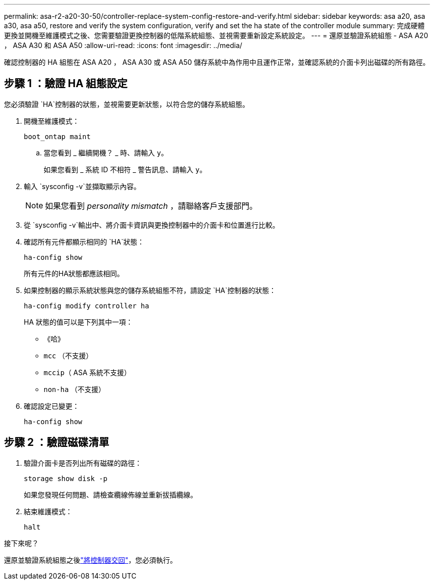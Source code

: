 ---
permalink: asa-r2-a20-30-50/controller-replace-system-config-restore-and-verify.html 
sidebar: sidebar 
keywords: asa a20, asa a30, asa a50, restore and verify the system configuration, verify and set the ha state of the controller module 
summary: 完成硬體更換並開機至維護模式之後、您需要驗證更換控制器的低階系統組態、並視需要重新設定系統設定。 
---
= 還原並驗證系統組態 - ASA A20 ， ASA A30 和 ASA A50
:allow-uri-read: 
:icons: font
:imagesdir: ../media/


[role="lead"]
確認控制器的 HA 組態在 ASA A20 ， ASA A30 或 ASA A50 儲存系統中為作用中且運作正常，並確認系統的介面卡列出磁碟的所有路徑。



== 步驟 1 ：驗證 HA 組態設定

您必須驗證 `HA`控制器的狀態，並視需要更新狀態，以符合您的儲存系統組態。

. 開機至維護模式：
+
`boot_ontap maint`

+
.. 當您看到 _ 繼續開機？ _ 時、請輸入 `y`。
+
如果您看到 _ 系統 ID 不相符 _ 警告訊息、請輸入 `y`。



. 輸入 `sysconfig -v`並擷取顯示內容。
+

NOTE: 如果您看到 _personality mismatch_ ，請聯絡客戶支援部門。

. 從 `sysconfig -v`輸出中、將介面卡資訊與更換控制器中的介面卡和位置進行比較。
. 確認所有元件都顯示相同的 `HA`狀態：
+
`ha-config show`

+
所有元件的HA狀態都應該相同。

. 如果控制器的顯示系統狀態與您的儲存系統組態不符，請設定 `HA`控制器的狀態：
+
`ha-config modify controller ha`

+
HA 狀態的值可以是下列其中一項：

+
** 《哈》
** `mcc` （不支援）
** `mccip`（ ASA 系統不支援）
** `non-ha` （不支援）


. 確認設定已變更：
+
`ha-config show`





== 步驟 2 ：驗證磁碟清單

. 驗證介面卡是否列出所有磁碟的路徑：
+
`storage show disk -p`

+
如果您發現任何問題、請檢查纜線佈線並重新拔插纜線。

. 結束維護模式：
+
`halt`



.接下來呢？
還原並驗證系統組態之後link:controller-replace-recable-reassign-disks.html["將控制器交回"]，您必須執行。
